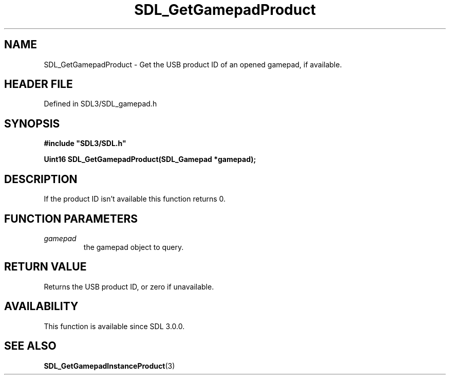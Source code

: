 .\" This manpage content is licensed under Creative Commons
.\"  Attribution 4.0 International (CC BY 4.0)
.\"   https://creativecommons.org/licenses/by/4.0/
.\" This manpage was generated from SDL's wiki page for SDL_GetGamepadProduct:
.\"   https://wiki.libsdl.org/SDL_GetGamepadProduct
.\" Generated with SDL/build-scripts/wikiheaders.pl
.\"  revision SDL-prerelease-3.1.1-227-gd42d66149
.\" Please report issues in this manpage's content at:
.\"   https://github.com/libsdl-org/sdlwiki/issues/new
.\" Please report issues in the generation of this manpage from the wiki at:
.\"   https://github.com/libsdl-org/SDL/issues/new?title=Misgenerated%20manpage%20for%20SDL_GetGamepadProduct
.\" SDL can be found at https://libsdl.org/
.de URL
\$2 \(laURL: \$1 \(ra\$3
..
.if \n[.g] .mso www.tmac
.TH SDL_GetGamepadProduct 3 "SDL 3.1.1" "SDL" "SDL3 FUNCTIONS"
.SH NAME
SDL_GetGamepadProduct \- Get the USB product ID of an opened gamepad, if available\[char46]
.SH HEADER FILE
Defined in SDL3/SDL_gamepad\[char46]h

.SH SYNOPSIS
.nf
.B #include \(dqSDL3/SDL.h\(dq
.PP
.BI "Uint16 SDL_GetGamepadProduct(SDL_Gamepad *gamepad);
.fi
.SH DESCRIPTION
If the product ID isn't available this function returns 0\[char46]

.SH FUNCTION PARAMETERS
.TP
.I gamepad
the gamepad object to query\[char46]
.SH RETURN VALUE
Returns the USB product ID, or zero if unavailable\[char46]

.SH AVAILABILITY
This function is available since SDL 3\[char46]0\[char46]0\[char46]

.SH SEE ALSO
.BR SDL_GetGamepadInstanceProduct (3)
